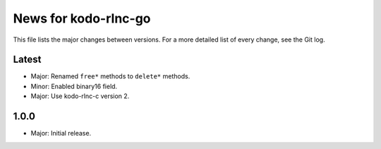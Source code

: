 News for kodo-rlnc-go
=====================

This file lists the major changes between versions. For a more detailed list of
every change, see the Git log.

Latest
------
* Major: Renamed ``free*`` methods to ``delete*`` methods.
* Minor: Enabled binary16 field.
* Major: Use kodo-rlnc-c version 2.

1.0.0
-----
* Major: Initial release.
